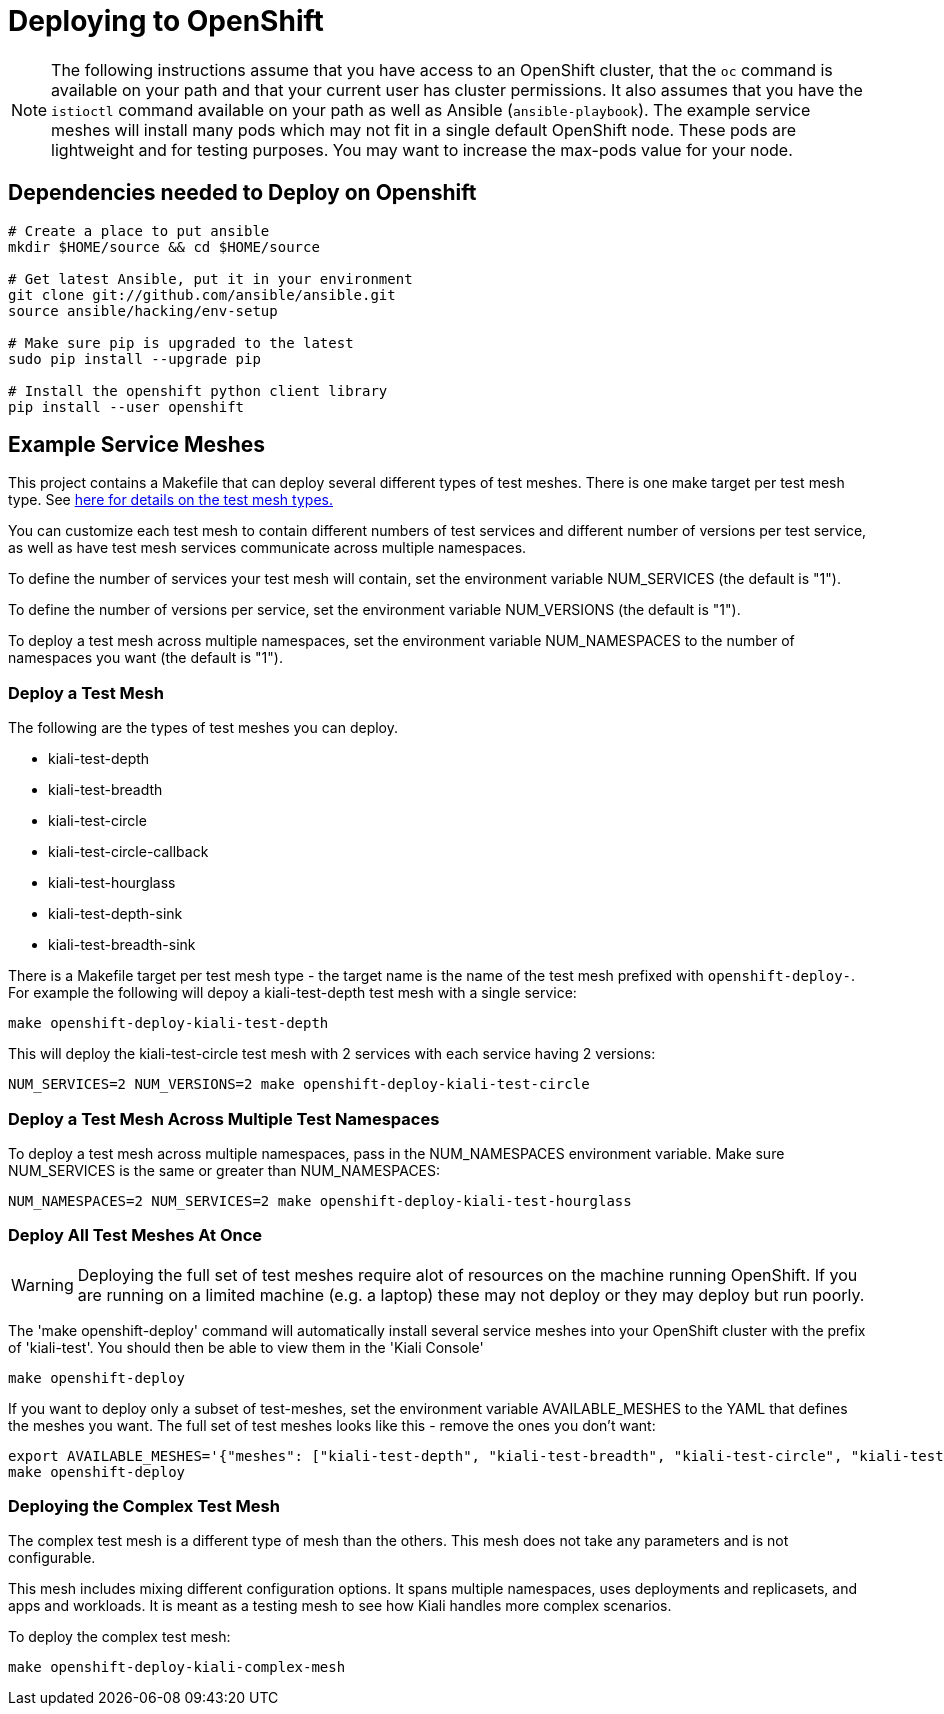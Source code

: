 = Deploying to OpenShift

[NOTE]
The following instructions assume that you have access to an OpenShift cluster, that the `oc` command is available on your path and that your current user has cluster permissions. It also assumes that you have the `istioctl` command available on your path as well as Ansible (`ansible-playbook`). The example service meshes will install many pods which may not fit in a single default OpenShift node. These pods are lightweight and for testing purposes. You may want to increase the max-pods value for your node.

== Dependencies needed to Deploy on Openshift

[source,shell]
----
# Create a place to put ansible
mkdir $HOME/source && cd $HOME/source

# Get latest Ansible, put it in your environment
git clone git://github.com/ansible/ansible.git
source ansible/hacking/env-setup

# Make sure pip is upgraded to the latest
sudo pip install --upgrade pip

# Install the openshift python client library
pip install --user openshift
----

== Example Service Meshes

This project contains a Makefile that can deploy several different types of test meshes. There is one make target per test mesh type. See link:./test-service/deploy/ansible/README.adoc[here for details on the test mesh types.]

You can customize each test mesh to contain different numbers of test services and different number of versions per test service, as well as have test mesh services communicate across multiple namespaces.

To define the number of services your test mesh will contain, set the environment variable NUM_SERVICES (the default is "1").

To define the number of versions per service, set the environment variable NUM_VERSIONS (the default is "1").

To deploy a test mesh across multiple namespaces, set the environment variable NUM_NAMESPACES to the number of namespaces you want (the default is "1").

=== Deploy a Test Mesh

The following are the types of test meshes you can deploy.

* kiali-test-depth
* kiali-test-breadth
* kiali-test-circle
* kiali-test-circle-callback
* kiali-test-hourglass
* kiali-test-depth-sink
* kiali-test-breadth-sink

There is a Makefile target per test mesh type - the target name is the name of the test mesh prefixed with `openshift-deploy-`. For example the following will depoy a kiali-test-depth test mesh with a single service:

```
make openshift-deploy-kiali-test-depth
```

This will deploy the kiali-test-circle test mesh with 2 services with each service having 2 versions:

```
NUM_SERVICES=2 NUM_VERSIONS=2 make openshift-deploy-kiali-test-circle
```

=== Deploy a Test Mesh Across Multiple Test Namespaces

To deploy a test mesh across multiple namespaces, pass in the NUM_NAMESPACES environment variable. Make sure NUM_SERVICES is the same or greater than NUM_NAMESPACES:

```
NUM_NAMESPACES=2 NUM_SERVICES=2 make openshift-deploy-kiali-test-hourglass
```

=== Deploy All Test Meshes At Once

[WARNING]
Deploying the full set of test meshes require alot of resources on the machine running OpenShift. If you are running on a limited machine (e.g. a laptop) these may not deploy or they may deploy but run poorly.

The 'make openshift-deploy' command will automatically install several service meshes into your OpenShift cluster with the prefix of 'kiali-test'. You should then be able to view them in the 'Kiali Console'

[source,shell]
----
make openshift-deploy
----

If you want to deploy only a subset of test-meshes, set the environment variable AVAILABLE_MESHES to the YAML that defines the meshes you want. The full set of test meshes looks like this - remove the ones you don't want:

```
export AVAILABLE_MESHES='{"meshes": ["kiali-test-depth", "kiali-test-breadth", "kiali-test-circle", "kiali-test-circle-callback", "kiali-test-hourglass", "kiali-test-depth-sink", "kiali-test-breadth-sink"]}'
make openshift-deploy
```


=== Deploying the Complex Test Mesh
The complex test mesh is a different type of mesh than the others. This mesh does not take any parameters and is not configurable.

This mesh includes mixing different configuration options. It spans multiple namespaces, uses deployments and replicasets, and apps and workloads. It is meant as a testing mesh to see how Kiali handles more complex scenarios. 

To deploy the complex test mesh:

[source,shell]
----
make openshift-deploy-kiali-complex-mesh  
----
